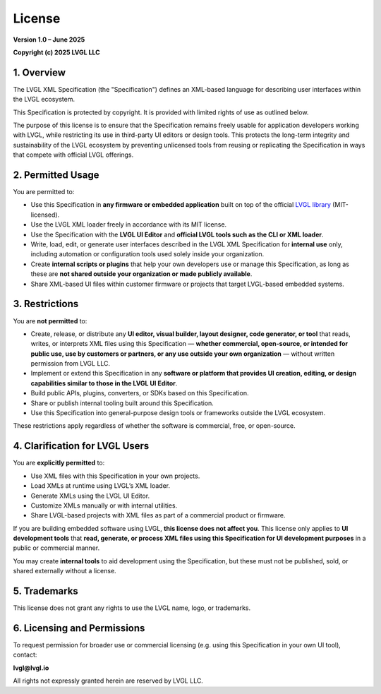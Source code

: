 .. _lvgl_xml_license:

=======
License
=======

**Version 1.0 – June 2025**

**Copyright (c) 2025 LVGL LLC**


1. Overview
===========

The LVGL XML Specification (the "Specification") defines an XML-based language for describing user interfaces within the LVGL ecosystem.

This Specification is protected by copyright. It is provided with limited rights of use as outlined below.

The purpose of this license is to ensure that the Specification remains freely usable for application developers working with LVGL,
while restricting its use in third-party UI editors or design tools.
This protects the long-term integrity and sustainability of the LVGL ecosystem by preventing unlicensed tools
from reusing or replicating the Specification in ways that compete with official LVGL offerings.


2. Permitted Usage
==================

You are permitted to:

- Use this Specification in **any firmware or embedded application** built on top of the official `LVGL library <https://github.com/lvgl/lvgl>`_ (MIT-licensed).
- Use the LVGL XML loader freely in accordance with its MIT license.
- Use the Specification with the **LVGL UI Editor** and **official LVGL tools such as the CLI or XML loader**.
- Write, load, edit, or generate user interfaces described in the LVGL XML Specification for **internal use** only, including automation or configuration tools used solely inside your organization.
- Create **internal scripts or plugins** that help your own developers use or manage this Specification, as long as these are **not shared outside your organization or made publicly available**.
- Share XML-based UI files within customer firmware or projects that target LVGL-based embedded systems.


3. Restrictions
===============

You are **not permitted** to:

- Create, release, or distribute any **UI editor, visual builder, layout designer, code generator, or tool** that reads, writes, or interprets XML files using this Specification — **whether commercial, open-source, or intended for public use, use by customers or partners, or any use outside your own organization** — without written permission from LVGL LLC.
- Implement or extend this Specification in any **software or platform that provides UI creation, editing, or design capabilities similar to those in the LVGL UI Editor**.
- Build public APIs, plugins, converters, or SDKs based on this Specification.
- Share or publish internal tooling built around this Specification.
- Use this Specification into general-purpose design tools or frameworks outside the LVGL ecosystem.

These restrictions apply regardless of whether the software is commercial, free, or open-source.

4. Clarification for LVGL Users
===============================

You are **explicitly permitted** to:

- Use XML files with this Specification in your own projects.
- Load XMLs at runtime using LVGL’s XML loader.
- Generate XMLs using the LVGL UI Editor.
- Customize XMLs manually or with internal utilities.
- Share LVGL-based projects with XML files as part of a commercial product or firmware.

If you are building embedded software using LVGL, **this license does not affect you**.
This license only applies to **UI development tools** that **read, generate, or process XML files using this Specification for UI development purposes** in a public or commercial manner.

You may create **internal tools** to aid development using the Specification, but these must not be published, sold, or shared externally without a license.


5. Trademarks
=============

This license does not grant any rights to use the LVGL name, logo, or trademarks.


6. Licensing and Permissions
============================

To request permission for broader use or commercial licensing (e.g. using this Specification in your own UI tool), contact:

**lvgl@lvgl.io**

All rights not expressly granted herein are reserved by LVGL LLC.

